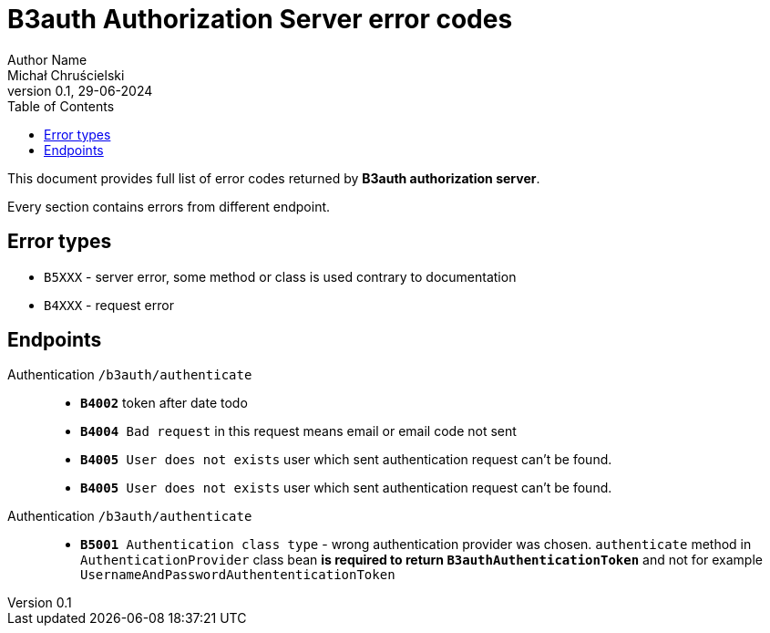 = B3auth Authorization Server error codes
Author Name <Michał Chruścielski>
v0.1, 29-06-2024
:toc:
// :homepage: todo dodac repo

This document provides full list of error codes returned by *B3auth authorization server*.

Every section contains errors from different endpoint.

== Error types
* `B5XXX` - server error, some method or class is used contrary to documentation
* `B4XXX` - request error

== Endpoints

Authentication `/b3auth/authenticate`::
* `*B4002*` token after date todo
* `*B4004* Bad request` in this request means email or email code not sent
* `*B4005* User does not exists` user which sent authentication request can't be found.
* `*B4005* User does not exists` user which sent authentication request can't be found.


Authentication `/b3auth/authenticate`::
* `*B5001* Authentication class type` - wrong authentication provider was chosen. `authenticate` method in `AuthenticationProvider` class bean *is required to return `B3authAuthenticationToken`* and not for example `UsernameAndPasswordAuthententicationToken`
